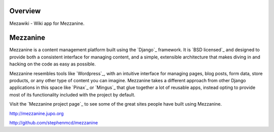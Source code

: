 
========
Overview
========

Mezawiki - Wiki app for Mezzanine.


=========
Mezzanine
=========

Mezzanine is a content management platform built using the `Django`_
framework. It is `BSD licensed`_ and designed to provide both a
consistent interface for managing content, and a simple, extensible
architecture that makes diving in and hacking on the code as easy as
possible.

Mezzanine resembles tools like `Wordpress`_, with an intuitive
interface for managing pages, blog posts, form data, store products,
or any other type of content you can imagine. Mezzanine takes a
different approach from other Django applications in this space like
`Pinax`_ or `Mingus`_ that glue together a lot of reusable apps,
instead opting to provide most of its functionality included with the
project by default.

Visit the `Mezzanine project page`_ to see some of the great sites
people have built using Mezzanine.

http://mezzanine.jupo.org

http://github.com/stephenmcd/mezzanine
